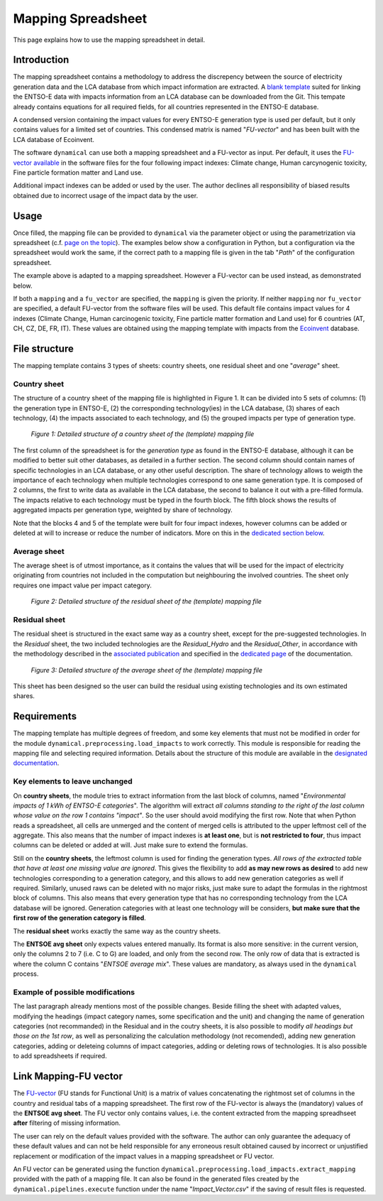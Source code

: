 Mapping Spreadsheet
===================

This page explains how to use the mapping spreadsheet in detail.


Introduction
------------
The mapping spreadsheet contains a methodology to address the discrepency between the source of electricity generation data and the LCA database from which impact information are extracted. A `blank template <https://gitlab.com/fledee/ecodyn/-/raw/main/support_files/mapping_template.xlsx?inline=false>`_ suited for linking the ENTSO-E data with impacts information from an LCA database can be downloaded from the Git. This tempate already contains equations for all required fields, for all countries represented in the ENTSO-E database.

A condensed version containing the impact values for every ENTSO-E generation type is used per default, but it only contains values for a limited set of countries. This condensed matrix is named "*FU-vector*" and has been built with the LCA database of Ecoinvent.

The software ``dynamical`` can use both a mapping spreadsheet and a FU-vector as input. Per default, it uses the `FU-vector available <https://gitlab.com/fledee/ecodyn/-/raw/main/support_files/Functional_Unit_Vector.csv?inline=false>`_ in the software files for the four following impact indexes: Climate change, Human carcynogenic toxicity, Fine particle formation matter and Land use.

Additional impact indexes can be added or used by the user. The author declines all responsibility of biased results obtained due to incorrect usage of the impact data by the user.




Usage
-----
Once filled, the mapping file can be provided to ``dynamical`` via the parameter object or using the parametrization via spreadsheet (c.f. `page on the topic <https://dynamical.readthedocs.io/en/latest/supplementary/parameters.html>`_). The examples below show a configuration in Python, but a configuration via the spreadsheet would work the same, if the correct path to a mapping file is given in the tab "*Path*" of the configuration spreadsheet.

.. code-block:: python
    :caption: Launch ``dynamical`` using the mapping spreadsheet

    from dynamical.parameter import Parameter
    from dynamical.pipelines import execute

    ### Give a path to the spredhseet in the parameters setting
    configuration = Parameter() # Initialization
    # Set all required paramters... See dedicated page.
    configuration.path.mapping = "/path/to/mapping.xlsx" # Parameter specific to mapping

    ### Execute the code
    execute(config=configuration)


The example above is adapted to a mapping spreadsheet. However a FU-vector can be used instead, as demonstrated below.

.. code-block:: python
    :caption: Launch ``dynamical`` using an Functional-Unit vector file

    from dynamical.parameter import Parameter
    from dynamical.pipelines import execute

    ### Give a path to the spredhseet in the parameters setting
    configuration = Parameter() # Initialization
    # Set all required paramters... See dedicated page.
    configuration.path.fu_vector= "/path/to/impact_vector.csv" # Parameter specific to FU-vector 

    ### Execute the code
    execute(config=configuration)



If both a ``mapping`` and a ``fu_vector`` are specified, the ``mapping`` is given the priority. If neither ``mapping`` nor ``fu_vector`` are specified, a default FU-vector from the software files will be used. This default file contains impact values for 4 indexes (Climate Change, Human carcinogenic toxicity, Fine particle matter formation and Land use) for 6 countries (AT, CH, CZ, DE, FR, IT). These values are obtained using the mapping template with impacts from the `Ecoinvent <https://ecoinvent.org/>`_ database.


File structure
--------------

The mapping template contains 3 types of sheets: country sheets, one residual sheet and one "*average*" sheet.

Country sheet
~~~~~~~~~~~~~

The structure of a country sheet of the mapping file is highlighted in Figure 1. It can be divided into 5 sets of columns: (1) the generation type in ENTSO-E, (2) the corresponding technology(ies) in the LCA database, (3) shares of each technology, (4) the impacts associated to each technology, and (5) the grouped impacts per type of generation type.

.. figure:: ./images/Mapping_Ctry.png
    :alt: Detailed structure of the Mapping file
    
    *Figure 1: Detailed structure of a country sheet of the (template) mapping file*

The first column of the spreadsheet is for the *generation type* as found in the ENTSO-E database, although it can be modified to better suit other databases, as detailed in a further section. The second column should contain names of specific technologies in an LCA database, or any other useful description. The share of technology allows to weigth the importance of each technology when multiple technologies correspond to one same generation type. It is composed of 2 columns, the first to write data as available in the LCA database, the second to balance it out with a pre-filled formula. The impacts relative to each technology must be typed in the fourth block. The fifth block shows the results of aggregated impacts per generation type, weighted by share of technology.

Note that the blocks 4 and 5 of the template were built for four impact indexes, however columns can be added or deleted at will to increase or reduce the number of indicators. More on this in the `dedicated section below <https://dynamical.readthedocs.io/en/latest/supplementary/mapping_usage.html#requirements>`_.

Average sheet
~~~~~~~~~~~~~
The average sheet is of utmost importance, as it contains the values that will be used for the impact of electricity originating from countries not included in the computation but neighbouring the involved countries. The sheet only requires one impact value per impact category.

.. figure:: ./images/Mapping_Residual.png
    :alt: Detailed structure of the residual sheet
    
    *Figure 2: Detailed structure of the residual sheet of the (template) mapping file*



Residual sheet
~~~~~~~~~~~~~~
The residual sheet is structured in the exact same way as a country sheet, except for the pre-suggested technologies. In the *Residual* sheet, the two included technologies are the *Residual_Hydro* and the *Residual_Other*, in accordance with the methodology described in the `associated publication <https://www.researchgate.net/profile/Sebastien-Lasvaux/publication/349139291_Dynamic_Life_Cycle_Assessment_of_the_building_electricity_demand/links/60225b5445851589399073e0/Dynamic-Life-Cycle-Assessment-of-the-building-electricity-demand.pdf>`_ and specified in the `dedicated page <https://dynamical.readthedocs.io/en/latest/structure/local_residual.html>`_ of the documentation.

.. figure:: ./images/Mapping_Other.png
    :alt: Detailed structure of the Other sheet
    
    *Figure 3: Detailed structure of the average sheet of the (template) mapping file*


This sheet has been designed so the user can build the residual using existing technologies and its own estimated shares.




Requirements
------------
The mapping template has multiple degrees of freedom, and some key elements that must not be modified in order for the module ``dynamical.preprocessing.load_impacts`` to work correctly. This module is responsible for reading the mapping file and selecting required information. Details about the structure of this module are available in the `designated documentation <https://dynamical.readthedocs.io/en/latest/structure/load_impacts.html>`_.

Key elements to leave unchanged
~~~~~~~~~~~~~~~~~~~~~~~~~~~~~~~~
On **country sheets**, the module tries to extract information from the last block of columns, named "*Environmental impacts of 1 kWh of ENTSO-E categories*". The algorithm will extract *all columns standing to the right of the last column whose value on the row 1 contains "impact"*. So the user should avoid modifying the first row. Note that when Python reads a spreadsheet, all cells are unmerged and the content of merged cells is attributed to the upper leftmost cell of the aggregate. This also means that the number of impact indexes is **at least one**, but is **not restricted to four**, thus impact columns can be deleted or added at will. Just make sure to extend the formulas.

Still on the **country sheets**, the leftmost column is used for finding the generation types. *All rows of the extracted table that have at least one missing value are ignored*. This gives the flexibility to add **as may new rows as desired** to add new technologies corresponding to a generation category, and this allows to add new generation categories as well if required. Similarly, unused raws can be deleted with no major risks, just make sure to adapt the formulas in the rightmost block of columns. This also means that every generation type that has no corresponding technology from the LCA database will be ignored. Generation categories with at least one technology will be considers, **but make sure that the first row of the generation category is filled**.

The **residual sheet** works exactly the same way as the country sheets.

The **ENTSOE avg sheet** only expects values entered manually. Its format is also more sensitive: in the current version, only the columns 2 to 7 (i.e. C to G) are loaded, and only from the second row. The only row of data that is extracted is where the column C contains "*ENTSOE average mix*". These values are mandatory, as always used in the ``dynamical`` process.

Example of possible modifications
~~~~~~~~~~~~~~~~~~~~~~~~~~~~~~~~~~
The last paragraph already mentions most of the possible changes. Beside filling the sheet with adapted values, modifying the headings (impact category names, some specification and the unit) and changing the name of generation categories (not recommanded) in the Residual and in the coutry sheets, it is also possible to modify *all headings but those on the 1st row*, as well as personalizing the calculation methodology (not recomended), adding new generation categories, adding or deleteing columns of impact categories, adding or deleting rows of technologies. It is also possible to add spreadsheets if required.



Link Mapping-FU vector
----------------------
The `FU-vector <https://dynamical.readthedocs.io/en/latest/supplementary/functional_unit.html>`_ (FU stands for Functional Unit) is a matrix of values concatenating the rightmost set of columns in the country and residual tabs of a mapping spreadsheet. The first row of the FU-vector is always the (mandatory) values of the **ENTSOE avg sheet**. The FU vector only contains values, i.e. the content extracted from the mapping spreadhseet **after** filtering of missing information.

The user can rely on the default values provided with the software. The author can only guarantee the adequacy of these default values and can not be held responsible for any erroneous result obtained caused by incorrect or unjustified replacement or modification of the impact values in a mapping spreadsheet or FU vector. 

An FU vector can be generated using the function ``dynamical.preprocessing.load_impacts.extract_mapping`` provided with the path of a mapping file. It can also be found in the generated files created by the ``dynamical.pipelines.execute`` function under the name "*Impact_Vector.csv*" if the saving of result files is requested.
